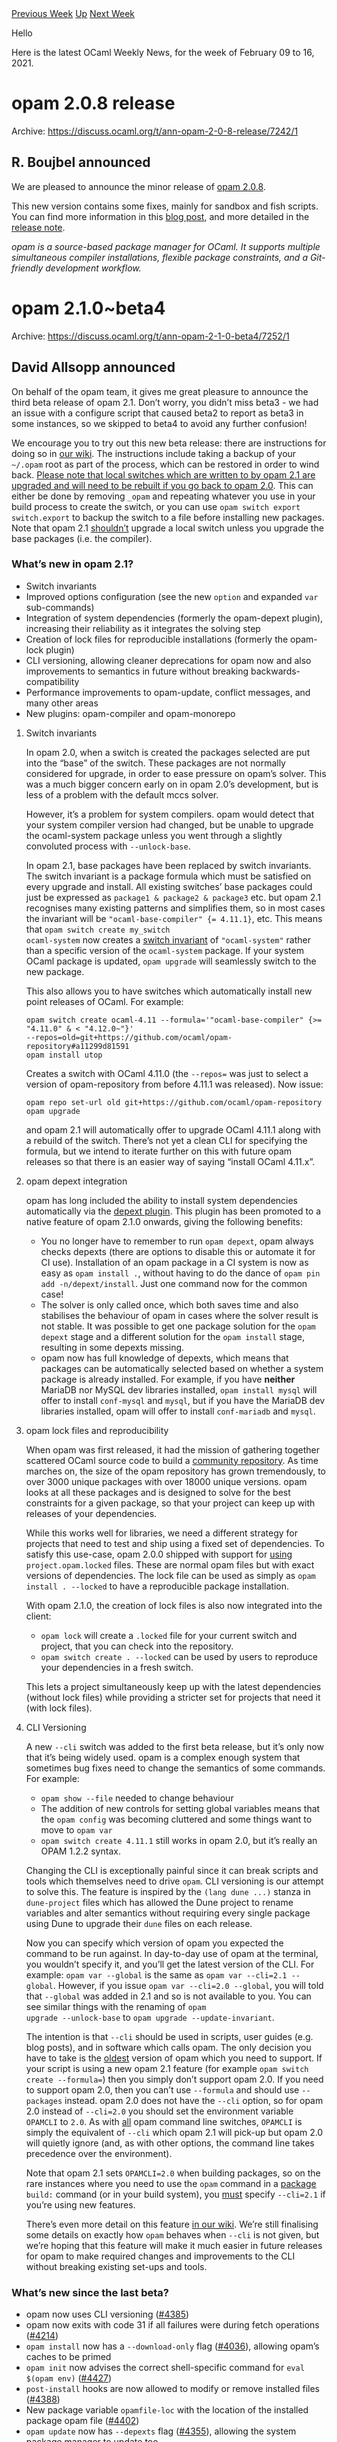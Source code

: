#+OPTIONS: ^:nil
#+OPTIONS: html-postamble:nil
#+OPTIONS: num:nil
#+OPTIONS: toc:nil
#+OPTIONS: author:nil
#+HTML_HEAD: <style type="text/css">#table-of-contents h2 { display: none } .title { display: none } .authorname { text-align: right }</style>
#+HTML_HEAD: <style type="text/css">.outline-2 {border-top: 1px solid black;}</style>
#+TITLE: OCaml Weekly News
[[https://alan.petitepomme.net/cwn/2021.02.09.html][Previous Week]] [[https://alan.petitepomme.net/cwn/index.html][Up]] [[https://alan.petitepomme.net/cwn/2021.02.23.html][Next Week]]

Hello

Here is the latest OCaml Weekly News, for the week of February 09 to 16, 2021.

#+TOC: headlines 1


* opam 2.0.8 release
:PROPERTIES:
:CUSTOM_ID: 1
:END:
Archive: https://discuss.ocaml.org/t/ann-opam-2-0-8-release/7242/1

** R. Boujbel announced


We are pleased to announce the minor release of [[https://github.com/ocaml/opam/releases/tag/2.0.8][opam 2.0.8]].

This new version contains some fixes, mainly for sandbox and fish scripts. You can find more information in this
[[https://opam.ocaml.org/blog/opam-2-0-8][blog post]], and more detailed in the [[https://github.com/ocaml/opam/releases/tag/2.0.8][release
note]].

/opam is a source-based package manager for OCaml. It supports multiple simultaneous compiler installations, flexible package constraints, and a Git-friendly development workflow./
      



* opam 2.1.0~beta4
:PROPERTIES:
:CUSTOM_ID: 2
:END:
Archive: https://discuss.ocaml.org/t/ann-opam-2-1-0-beta4/7252/1

** David Allsopp announced


On behalf of the opam team, it gives me great pleasure to announce the third beta release of opam 2.1. Don’t worry,
you didn’t miss beta3 - we had an issue with a configure script that caused beta2 to report as beta3 in some
instances, so we skipped to beta4 to avoid any further confusion!

We encourage you to try out this new beta release: there are instructions for doing so in [[https://github.com/ocaml/opam/wiki/How-to-test-an-opam-feature][our
wiki]]. The instructions include taking a backup of
your ~~/.opam~ root as part of the process, which can be restored in order to wind back. _Please note that local
switches which are written to by opam 2.1 are upgraded and will need to be rebuilt if you go back to opam 2.0_. This
can either be done by removing ~_opam~ and repeating whatever you use in your build process to create the switch, or
you can use ~opam switch export switch.export~ to backup the switch to a file before installing new packages. Note
that opam 2.1 _shouldn’t_ upgrade a local switch unless you upgrade the base packages (i.e. the compiler).

*** What’s new in opam 2.1?

- Switch invariants
- Improved options configuration (see the new ~option~ and expanded ~var~ sub-commands)
- Integration of system dependencies (formerly the opam-depext plugin), increasing their reliability as it integrates the solving step
- Creation of lock files for reproducible installations (formerly the opam-lock plugin)
- CLI versioning, allowing cleaner deprecations for opam now and also improvements to semantics in future without breaking backwards-compatibility
- Performance improvements to opam-update, conflict messages, and many other areas
- New plugins: opam-compiler and opam-monorepo

**** Switch invariants

In opam 2.0, when a switch is created the packages selected are put into the “base” of the switch. These packages are
not normally considered for upgrade, in order to ease pressure on opam’s solver. This was a much bigger concern early
on in opam 2.0’s development, but is less of a problem with the default mccs solver.

However, it’s a problem for system compilers. opam would detect that your system compiler version had changed, but be
unable to upgrade the ocaml-system package unless you went through a slightly convoluted process with
~--unlock-base~.

In opam 2.1, base packages have been replaced by switch invariants. The switch invariant is a package formula which
must be satisfied on every upgrade and install. All existing switches’ base packages could just be expressed as
~package1 & package2 & package3~ etc. but opam 2.1 recognises many existing patterns and simplifies them, so in most
cases the invariant will be ~"ocaml-base-compiler" {= 4.11.1}~, etc. This means that ~opam switch create my_switch
ocaml-system~ now creates a _switch invariant_ of ~"ocaml-system"~ rather than a specific version of the
~ocaml-system~ package. If your system OCaml package is updated, ~opam upgrade~ will seamlessly switch to the new
package.

This also allows you to have switches which automatically install new point releases of OCaml. For example:

#+begin_example
opam switch create ocaml-4.11 --formula='"ocaml-base-compiler" {>= "4.11.0" & < "4.12.0~"}'
--repos=old=git+https://github.com/ocaml/opam-repository#a11299d81591
opam install utop
#+end_example

Creates a switch with OCaml 4.11.0 (the ~--repos=~ was just to select a version of opam-repository from before 4.11.1
was released). Now issue:

#+begin_example
opam repo set-url old git+https://github.com/ocaml/opam-repository
opam upgrade
#+end_example

and opam 2.1 will automatically offer to upgrade OCaml 4.11.1 along with a rebuild of the switch. There’s not yet a
clean CLI for specifying the formula, but we intend to iterate further on this with future opam releases so that
there is an easier way of saying “install OCaml 4.11.x”.

**** opam depext integration

opam has long included the ability to install system dependencies automatically via the [[https://github.com/ocaml-opam/opam-depext][depext
plugin]]. This plugin has been promoted to a native feature of opam 2.1.0
onwards, giving the following benefits:

- You no longer have to remember to run ~opam depext~, opam always checks depexts (there are options to disable this or automate it for CI use). Installation of an opam package in a CI system is now as easy as ~opam install .~, without having to do the dance of ~opam pin add -n/depext/install~. Just one command now for the common case!
- The solver is only called once, which both saves time and also stabilises the behaviour of opam in cases where the solver result is not stable. It was possible to get one package solution for the ~opam depext~ stage and a different solution for the ~opam install~ stage, resulting in some depexts missing.
- opam now has full knowledge of depexts, which means that packages can be automatically selected based on whether a system package is already installed. For example, if you have *neither* MariaDB nor MySQL dev libraries installed, ~opam install mysql~ will offer to install ~conf-mysql~ and ~mysql~, but if you have the MariaDB dev libraries installed, opam will offer to install ~conf-mariadb~ and ~mysql~.

**** opam lock files and reproducibility

When opam was first released, it had the mission of gathering together scattered OCaml source code to build a
[[https://github.com/ocaml/opam-repository][community repository]]. As time marches on, the size of the opam repository
has grown tremendously, to over 3000 unique packages with over 18000 unique versions. opam looks at all these
packages and is designed to solve for the best constraints for a given package, so that your project can keep up with
releases of your dependencies.

While this works well for libraries, we need a different strategy for projects that need to test and ship using a
fixed set of dependencies. To satisfy this use-case, opam 2.0.0 shipped with support for _using_
~project.opam.locked~ files. These are normal opam files but with exact versions of dependencies. The lock file can
be used as simply as ~opam install . --locked~ to have a reproducible package installation.

With opam 2.1.0, the creation of lock files is also now integrated into the client:
- ~opam lock~ will create a ~.locked~ file for your current switch and project, that you can check into the repository.
- ~opam switch create . --locked~ can be used by users to reproduce your dependencies in a fresh switch.

This lets a project simultaneously keep up with the latest dependencies (without lock files) while providing a
stricter set for projects that need it (with lock files).

**** CLI Versioning

A new ~--cli~ switch was added to the first beta release, but it’s only now that it’s being widely used. opam is a
complex enough system that sometimes bug fixes need to change the semantics of some commands. For example:

- ~opam show --file~ needed to change behaviour
- The addition of new controls for setting global variables means that the ~opam config~ was becoming cluttered and some things want to move to ~opam var~
- ~opam switch create 4.11.1~ still works in opam 2.0, but it’s really an OPAM 1.2.2 syntax.

Changing the CLI is exceptionally painful since it can break scripts and tools which themselves need to drive ~opam~.
CLI versioning is our attempt to solve this. The feature is inspired by the ~(lang dune ...)~ stanza in
~dune-project~ files which has allowed the Dune project to rename variables and alter semantics without requiring
every single package using Dune to upgrade their ~dune~ files on each release.

Now you can specify which version of opam you expected the command to be run against. In day-to-day use of opam at
the terminal, you wouldn’t specify it, and you’ll get the latest version of the CLI. For example: ~opam var --global~
is the same as ~opam var --cli=2.1 --global~. However, if you issue ~opam var --cli=2.0 --global~, you will told that
~--global~ was added in 2.1 and so is not available to you. You can see similar things with the renaming of ~opam
upgrade --unlock-base~ to ~opam upgrade --update-invariant~.

The intention is that ~--cli~ should be used in scripts, user guides (e.g. blog posts), and in software which calls
opam. The only decision you have to take is the _oldest_ version of opam which you need to support. If your script is
using a new opam 2.1 feature (for example ~opam switch create --formula=~) then you simply don’t support opam 2.0. If
you need to support opam 2.0, then you can’t use ~--formula~ and should use ~--packages~ instead. opam 2.0 does not
have the ~--cli~ option, so for opam 2.0 instead of ~--cli=2.0~ you should set the environment variable ~OPAMCLI~ to
~2.0~. As with _all_ opam command line switches, ~OPAMCLI~ is simply the equivalent of ~--cli~ which opam 2.1 will
pick-up but opam 2.0 will quietly ignore (and, as with other options, the command line takes precedence over the
environment).

Note that opam 2.1 sets ~OPAMCLI=2.0~ when building packages, so on the rare instances where you need to use the
~opam~ command in a _package_ ~build:~ command (or in your build system), you _must_ specify ~--cli=2.1~ if you’re
using new features.

There’s even more detail on this feature [[https://github.com/ocaml/opam/wiki/Spec-for-opam-CLI-versioning][in our
wiki]]. We’re still finalising some details on
exactly how ~opam~ behaves when ~--cli~ is not given, but we’re hoping that this feature will make it much easier in
future releases for opam to make required changes and improvements to the CLI without breaking existing set-ups and
tools.

*** What’s new since the last beta?

- opam now uses CLI versioning ([[https://github.com/ocaml/opam/pull/4385][#4385]])
- opam now exits with code 31 if all failures were during fetch operations ([[https://github.com/ocaml/opam/issues/4214][#4214]])
- ~opam install~ now has a ~--download-only~ flag ([[https://github.com/ocaml/opam/issues/4036][#4036]]), allowing opam’s caches to be primed
- ~opam init~ now advises the correct shell-specific command for ~eval $(opam env)~ ([[https://github.com/ocaml/opam/pull/4427][#4427]])
- ~post-install~ hooks are now allowed to modify or remove installed files ([[https://github.com/ocaml/opam/pull/4388][#4388]])
- New package variable ~opamfile-loc~ with the location of the installed package opam file ([[https://github.com/ocaml/opam/pull/4402][#4402]])
- ~opam update~ now has ~--depexts~ flag ([[https://github.com/ocaml/opam/issues/4355][#4355]]), allowing the system package manager to update too
- depext support NetBSD and DragonFlyBSD added ([[https://github.com/ocaml/opam/pull/4396][#4396]])
- The format-preserving opam file printer has been overhauled ([[https://github.com/ocaml/opam/issues/3993][#3993]], [[https://github.com/ocaml/opam/pull/4298][#4298]] and [[https://github.com/ocaml/opam/pull/4302][#4302]])
- pins are now fetched in parallel ([[https://github.com/ocaml/opam/issues/4315][#4315]])
- ~os-family=ubuntu~ is now treated as ~os-family=debian~ ([[https://github.com/ocaml/opam/pull/4441][#4441]])
- ~opam lint~ now checks that strings in filtered package formulae are booleans or variables ([[https://github.com/ocaml/opam/issues/4439][#4439]])

and many other bug fixes as listed [[https://github.com/ocaml/opam/releases/tag/2.1.0-beta4][on the release page]].

*** New Plugins

Several features that were formerly plugins have been integrated into opam 2.1.0. We have also developed some _new_
plugins that satisfy emerging workflows from the community and the core OCaml team. They are available for use with
the opam 2.1 beta as well, and feedback on them should be directed to the respective GitHub trackers for those
plugins.

**** opam compiler

The [[https://github.com/ocaml-opam/opam-compiler][~opam compiler~]] plugin can be used to create switches from various
sources such as the main opam repository, the ocaml-multicore fork, or a local development directory. It can use Git
tag names, branch names, or PR numbers to specify what to install.

Once installed, these are normal opam switches, and one can install packages in them. To iterate on a compiler
feature and try opam packages at the same time, it supports two ways to reinstall the compiler: either a safe and
slow technique that will reinstall all packages, or a quick way that will just overwrite the compiler in place.

**** opam monorepo

The [[https://github.com/ocamllabs/opam-monorepo][~opam monorepo~]] plugin lets you assemble standalone dune workspaces
with your projects and all of their opam dependencies, letting you build it all from scratch using only Dune and
OCaml. This satisfies the “monorepo” workflow which is commonly requested by large projects that need all of their
dependencies in one place. It is also being used by projects that need global cross-compilation for all aspects of a
codebase (including C stubs in packages), such as the MirageOS unikernel framework.

*** Next Steps

This is anticipated to be the final beta in the 2.1 series, and we will be moving to release candidate status after
this. We could really use your help with testing this release in your infrastructure and projects and let us know if
you run into any blockers. If you have feature requests, please also report them on [[https://github.com/ocaml/opam/issues][our issue
tracker]] -- we will be planning the next release cycle once we ship opam 2.1.0
shortly.
      



* Set up OCaml 1.1.6
:PROPERTIES:
:CUSTOM_ID: 3
:END:
Archive: https://discuss.ocaml.org/t/ann-set-up-ocaml-1-1-6/7276/1

** Sora Morimoto announced


This release includes a change to make the OCaml CI workflow on Windows faster!

#+begin_quote
I tested this on one of my repos where the build itself is mere seconds. Before this change, setup-ocaml needed an
average of 5:39 to install OCaml+opam and 1:53 to build the dependencies of the library. After this change, it
needs an average of 3:15 for the installation and 1:27 for the deps.
#+end_quote

*** Changed

- Windows installs Cygwin to ~D:\cygwin~, using faster Azure temporary storage.

https://github.com/avsm/setup-ocaml/releases/tag/v1.1.6
      



* Set up OCaml 1.1.7
:PROPERTIES:
:CUSTOM_ID: 4
:END:
Archive: https://discuss.ocaml.org/t/ann-set-up-ocaml-1-1-7/7279/1

** Sora Morimoto announced


*** Changed

- Ubuntu and macOS runners no longer display "No switch is currently installed." before building the compiler.
- Ubuntu no longer installs the system ocaml packages.
- macOS no longer builds two compilers on every run.
- Upgrade opam to 2.0.8 for Linux VMs.

https://github.com/avsm/setup-ocaml/releases/tag/v1.1.7
      



* Old CWN
:PROPERTIES:
:UNNUMBERED: t
:END:

If you happen to miss a CWN, you can [[mailto:alan.schmitt@polytechnique.org][send me a message]] and I'll mail it to you, or go take a look at [[https://alan.petitepomme.net/cwn/][the archive]] or the [[https://alan.petitepomme.net/cwn/cwn.rss][RSS feed of the archives]].

If you also wish to receive it every week by mail, you may subscribe [[http://lists.idyll.org/listinfo/caml-news-weekly/][online]].

#+BEGIN_authorname
[[https://alan.petitepomme.net/][Alan Schmitt]]
#+END_authorname
